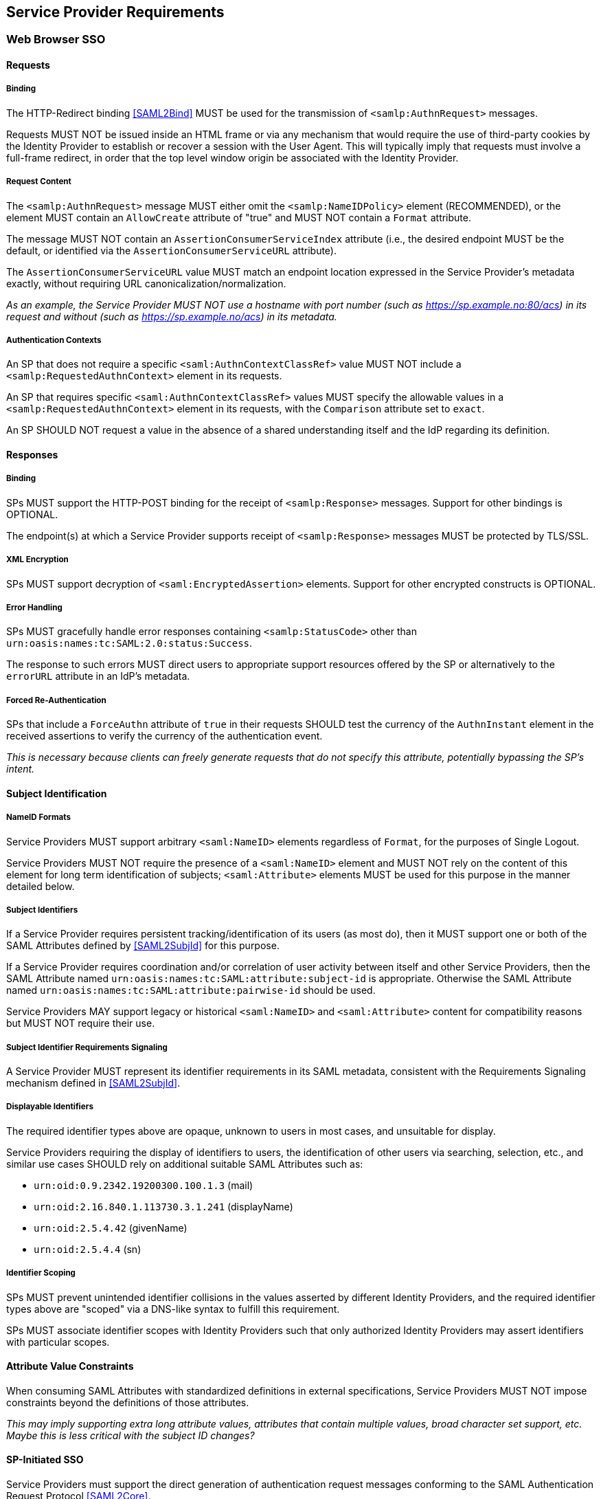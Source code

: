 == Service Provider Requirements

=== Web Browser SSO

==== Requests

===== Binding

The HTTP-Redirect binding <<SAML2Bind>> MUST be used for the transmission of `<samlp:AuthnRequest>` messages.

Requests MUST NOT be issued inside an HTML frame or via any mechanism that would require the use of third-party cookies by the Identity Provider to establish or recover a session with the User Agent. This will typically imply that requests must involve a full-frame redirect, in order that the top level window origin be associated with the Identity Provider.

===== Request Content

The `<samlp:AuthnRequest>` message MUST either omit the `<samlp:NameIDPolicy>` element (RECOMMENDED), or the element MUST contain an `AllowCreate` attribute of "true" and MUST NOT contain a `Format` attribute.

The message MUST NOT contain an `AssertionConsumerServiceIndex` attribute (i.e., the desired endpoint MUST be the default, or identified via the `AssertionConsumerServiceURL` attribute).

The `AssertionConsumerServiceURL` value MUST match an endpoint location expressed in the Service Provider's metadata exactly, without requiring URL canonicalization/normalization. 

_As an example, the Service Provider MUST NOT use a hostname with port number (such as https://sp.example.no:80/acs) in its request and without (such as https://sp.example.no/acs) in its metadata._

===== Authentication Contexts

An SP that does not require a specific `<saml:AuthnContextClassRef>` value MUST NOT include a `<samlp:RequestedAuthnContext>` element in its requests.

An SP that requires specific `<saml:AuthnContextClassRef>` values MUST specify the allowable values in a `<samlp:RequestedAuthnContext>` element in its requests, with the `Comparison` attribute set to `exact`.

An SP SHOULD NOT request a value in the absence of a shared understanding itself and the IdP regarding its definition.

==== Responses

===== Binding

SPs MUST support the HTTP-POST binding for the receipt of `<samlp:Response>` messages. Support for other bindings is OPTIONAL.

The endpoint(s) at which a Service Provider supports receipt of `<samlp:Response>` messages MUST be protected by TLS/SSL.

===== XML Encryption

SPs MUST support decryption of `<saml:EncryptedAssertion>` elements. Support for other encrypted constructs is OPTIONAL.

===== Error Handling

SPs MUST gracefully handle error responses containing `<samlp:StatusCode>` other than `urn:oasis:names:tc:SAML:2.0:status:Success`.

The response to such errors MUST direct users to appropriate support resources offered by the SP or alternatively to the `errorURL` attribute in an IdP's metadata.

===== Forced Re-Authentication

SPs that include a `ForceAuthn` attribute of `true` in their requests SHOULD test the currency of the `AuthnInstant` element in the received assertions to verify the currency of the authentication event.

_This is necessary because clients can freely generate requests that do not specify this attribute, potentially bypassing the SP's intent._

==== Subject Identification

===== NameID Formats

Service Providers MUST support arbitrary `<saml:NameID>` elements regardless of `Format`, for the purposes of Single Logout.

Service Providers MUST NOT require the presence of a `<saml:NameID>` element and MUST NOT rely on the content of this element for long term identification of subjects;  `<saml:Attribute>` elements MUST be used for this purpose in the manner detailed below.

===== Subject Identifiers

If a Service Provider requires persistent tracking/identification of its users (as most do), then it MUST support one or both of the SAML Attributes defined by <<SAML2SubjId>> for this purpose.

If a Service Provider requires coordination and/or correlation of user activity between itself and other Service Providers, then the SAML Attribute named `urn:oasis:names:tc:SAML:attribute:subject-id` is appropriate. Otherwise the SAML Attribute named `urn:oasis:names:tc:SAML:attribute:pairwise-id` should be used.

Service Providers MAY support legacy or historical `<saml:NameID>` and `<saml:Attribute>` content for compatibility reasons but MUST NOT require their use.

===== Subject Identifier Requirements Signaling

A Service Provider MUST represent its identifier requirements in its SAML metadata, consistent with the Requirements Signaling mechanism defined in <<SAML2SubjId>>.

===== Displayable Identifiers

The required identifier types above are opaque, unknown to users in most cases, and unsuitable for display.

Service Providers requiring the display of identifiers to users, the identification of other users via searching, selection, etc., and similar use cases SHOULD rely on additional suitable SAML Attributes such as:

* `urn:oid:0.9.2342.19200300.100.1.3` (mail)
* `urn:oid:2.16.840.1.113730.3.1.241` (displayName)
* `urn:oid:2.5.4.42` (givenName)
* `urn:oid:2.5.4.4` (sn)

===== Identifier Scoping

SPs MUST prevent unintended identifier collisions in the values asserted by different Identity Providers, and the required identifier types above are "scoped" via a DNS-like syntax to fulfill this requirement.

SPs MUST associate identifier scopes with Identity Providers such that only authorized Identity Providers may assert identifiers with particular scopes.

==== Attribute Value Constraints

When consuming SAML Attributes with standardized definitions in external specifications, Service Providers MUST NOT impose constraints beyond the definitions of those attributes.

_This may imply supporting extra long attribute values, attributes that contain multiple values, broad character set support, etc. Maybe this is less critical with the subject ID changes?_

==== SP-Initiated SSO

Service Providers must support the direct generation of authentication request messages conforming to the SAML Authentication Request Protocol <<SAML2Core>>.

Service Providers that want to bypass user-initiated discovery SHOULD support the SP Request Initiation Profile and Protocol defined in <<SAML2SPRIP>>.

Service Providers MUST NOT require Identity Providers to support unsolicited responses (or so-called IdP-initiated SSO) <<SAML2Prof>> though they MAY support them as a voluntary means of bypassing discovery.

==== Deep Linking

Applications that support deep linking and direct addressability of protected resources (the vast majority) MUST maintain support for such links during a Browser SSO profile interaction. That is, it MUST be possible to request an arbitrary protected resource and (authorization permitting) have it supplied as the result of a successful Browser SSO profile exchange.

It is RECOMMENDED that Service Providers support the preservation of POST bodies across a successful SSO profile exchange, subject to size limitations dictated by policy or implementation constraints.

The SAML binding-specific `RelayState` feature <<SAML2Bind>> is typically used to maintain the state information required to satisfy both of these requirements, the exact detail of which is left to implementations.

==== Support for Multiple IdPs

Service Providers MUST allow clients the option to authenticate specific resource URLs against more than one identity provider. _(This language is from the Impl Profile)_

When more than one Identity Provider authenticates the same resource URL, IdP selection SHOULD be supported using the OASIS SSTC SAML v2.0 Identity Provider Discovery Profile <<IdPDisco>>.

=== Single Logout

==== Requests

===== Binding

The HTTP-Redirect binding <<SAML2Bind>> MUST be used for the transmission of `<samlp:LogoutRequest>` messages.

SPs MUST support the HTTP-Redirect <<SAML2Bind>> binding for the receipt of `<samlp:LogoutRequest>` messages.

Requests MUST NOT be issued inside an HTML frame or via any mechanism that would require the use of third-party cookies by the Identity Provider to establish or recover a session with the User Agent. This will typically imply that requests must involve a full-frame redirect, in order that the top level window origin be associated with the Identity Provider.

_The full-frame requirement is also necessary to ensure that full control of the user interface is released to the IdP._

===== Request Content

The `<saml:NameID>` element included in an SPs requests MUST exactly match the corresponding element received from the Identity Provider, including its element content and all XML attributes included therein.

Support for the encryption of the `<saml:NameID>` element is OPTIONAL.

==== Responses

===== Binding

The HTTP-Redirect binding <<SAML2Bind>> MUST be used for the transmission of `<samlp:LogoutResponse>` messages.

SPs MUST support the HTTP-Redirect <<SAML2Bind>> binding for the receipt of `<samlp:LogoutResponse>` messages, in the event that they do not include the `<aslo:Asynchronous>` extension <<SAML2ASLO>> in all of their requests.

==== Behavioral Requirements

SPs MUST terminate a subject's local session before issuing a `<samlp:LogoutRequest>` message to the Identity Provider.

_This ensures the safest possible result for subjects in the event that logout fails for some reason, as it often will._

SPs MUST NOT issue a `<samlp:LogoutRequest>` message as the result of an idle activity timeout.

_Timeout of a single application/service must not trigger logout of an SSO session because this imposes a single service's requirements on an entire IdP deployment. Applications with sensitive requirements should consider other mechanisms, such as the `ForceAuthn` attribute, to achieve their goals._

==== Logout and Virtual Hosting

An SP that maintains distinct sessions across multiple virtual hosts SHOULD identify itself by means of a distinct entityID (with associated metadata) for each virtual host.

_A single entity can have only one well-defined `<SingleLogoutService>` endpoint per binding. Cookies are typically host-based and logout cannot typically be implemented easily across virtual hosts. Unlike during SSO, a `<samlp:LogoutRequest>` message cannot specify a particular response endpoint, so this scenario is generally not viable._

=== Metadata and Trust Management

==== Support for Multiple Keys

SP deployments MUST support multiple signing certificates in IdP metadata and MUST support validation of XML signatures using a key from any of them.

SP deployments MUST be able to support multiple decryption keys and MUST be able to decrypt `<saml:EncryptedAssertion>` elements encrypted with any configured key.

_These requirements make seamless key migration possible for both parties._

==== Metadata Content

By virtue of this profile's requirements, an SP's metadata MUST contain:

* an `<md:IDPSSODescriptor>` role element
** at least one `<md:AssertionConsumerService>` endpoint element
** at least one `<md:SingleLogoutService>` endpoint element (exception noted below)
** at least one `<md:KeyDescriptor>` element whose `use` attribute is omitted or set to `signing`
** at least one `<md:KeyDescriptor>` element whose `use` attribute is omitted or set to `encryption`
* an `<md:Extensions>` element
** an `<mdui:UIInfo>` extension element with previously prescribed content
** an `<mdattr:EntityAttributes>` extension element with previously prescribed content

_Contacts? Organization?_

An `<md:SingleLogoutService>` element MAY be omitted in the event that an SP solely issues `<samlp:LogoutRequest>` messages containing the `<aslo:Asynchronous>` extension <<SAML2ASLO>>.
